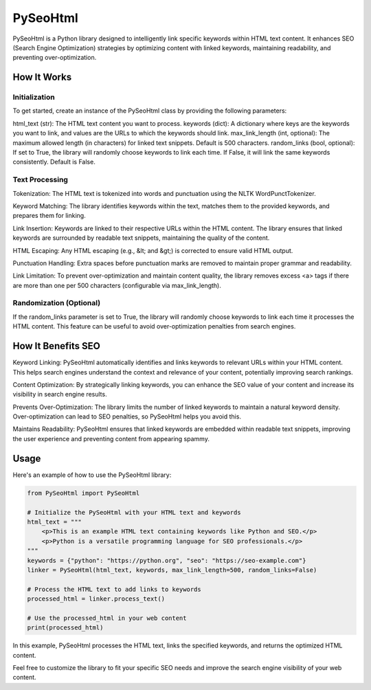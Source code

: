 ==============
PySeoHtml
==============

PySeoHtml is a Python library designed to intelligently link specific keywords within HTML text content. It enhances SEO (Search Engine Optimization) strategies by optimizing content with linked keywords, maintaining readability, and preventing over-optimization.

How It Works
------------

Initialization
~~~~~~~~~~~~~~

To get started, create an instance of the PySeoHtml class by providing the following parameters:

html_text (str): The HTML text content you want to process.
keywords (dict): A dictionary where keys are the keywords you want to link, and values are the URLs to which the keywords should link.
max_link_length (int, optional): The maximum allowed length (in characters) for linked text snippets. Default is 500 characters.
random_links (bool, optional): If set to True, the library will randomly choose keywords to link each time. If False, it will link the same keywords consistently. Default is False.

Text Processing
~~~~~~~~~~~~~~~

Tokenization: The HTML text is tokenized into words and punctuation using the NLTK WordPunctTokenizer.

Keyword Matching: The library identifies keywords within the text, matches them to the provided keywords, and prepares them for linking.

Link Insertion: Keywords are linked to their respective URLs within the HTML content. The library ensures that linked keywords are surrounded by readable text snippets, maintaining the quality of the content.

HTML Escaping: Any HTML escaping (e.g., &lt; and &gt;) is corrected to ensure valid HTML output.

Punctuation Handling: Extra spaces before punctuation marks are removed to maintain proper grammar and readability.

Link Limitation: To prevent over-optimization and maintain content quality, the library removes excess <a> tags if there are more than one per 500 characters (configurable via max_link_length).

Randomization (Optional)
~~~~~~~~~~~~~~~~~~~~~~~~~

If the random_links parameter is set to True, the library will randomly choose keywords to link each time it processes the HTML content. This feature can be useful to avoid over-optimization penalties from search engines.

How It Benefits SEO
-------------------

Keyword Linking: PySeoHtml automatically identifies and links keywords to relevant URLs within your HTML content. This helps search engines understand the context and relevance of your content, potentially improving search rankings.

Content Optimization: By strategically linking keywords, you can enhance the SEO value of your content and increase its visibility in search engine results.

Prevents Over-Optimization: The library limits the number of linked keywords to maintain a natural keyword density. Over-optimization can lead to SEO penalties, so PySeoHtml helps you avoid this.

Maintains Readability: PySeoHtml ensures that linked keywords are embedded within readable text snippets, improving the user experience and preventing content from appearing spammy.

Usage
-----

Here's an example of how to use the PySeoHtml library:

.. code-block:: python

    from PySeoHtml import PySeoHtml

    # Initialize the PySeoHtml with your HTML text and keywords
    html_text = """
        <p>This is an example HTML text containing keywords like Python and SEO.</p>
        <p>Python is a versatile programming language for SEO professionals.</p>
    """
    keywords = {"python": "https://python.org", "seo": "https://seo-example.com"}
    linker = PySeoHtml(html_text, keywords, max_link_length=500, random_links=False)

    # Process the HTML text to add links to keywords
    processed_html = linker.process_text()

    # Use the processed_html in your web content
    print(processed_html)

In this example, PySeoHtml processes the HTML text, links the specified keywords, and returns the optimized HTML content.

Feel free to customize the library to fit your specific SEO needs and improve the search engine visibility of your web content.
